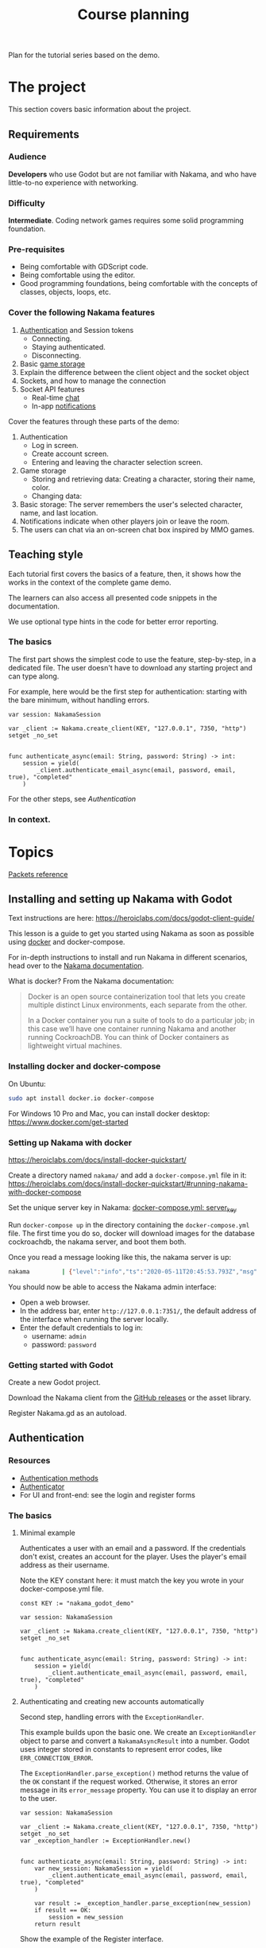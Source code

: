 #+TITLE: Course planning

Plan for the tutorial series based on the demo.

* The project

This section covers basic information about the project.

** Requirements

*** Audience

*Developers* who use Godot but are not familiar with Nakama, and who have little-to-no experience with networking.

*** Difficulty

*Intermediate*. Coding network games requires some solid programming foundation.

*** Pre-requisites

- Being comfortable with GDScript code.
- Being comfortable using the editor.
- Good programming foundations, being comfortable with the concepts of classes, objects, loops, etc.

*** Cover the following Nakama features

1. [[https://heroiclabs.com/docs/godot1.client1.guide/#sessions][Authentication]] and Session tokens
   + Connecting.
   + Staying authenticated.
   + Disconnecting.
2. Basic [[https://heroiclabs.com/docs/storage1.collections/][game storage]]
3. Explain the difference between the client object and the socket object
4. Sockets, and how to manage the connection
5. Socket API features
   + Real-time [[https://heroiclabs.com/docs/social-realtime-chat/][chat]]
   + In-app [[https://heroiclabs.com/docs/social-in-app-notifications/][notifications]]

Cover the features through these parts of the demo:

1. Authentication
   + Log in screen.
   + Create account screen.
   + Entering and leaving the character selection screen.
2. Game storage
   + Storing and retrieving data: Creating a character, storing their name, color.
   + Changing data:
3. Basic storage: The server remembers the user's selected character, name, and
  last location.
4. Notifications indicate when other players join or leave the room.
5. The users can chat via an on-screen chat box inspired by MMO games.

** Teaching style

Each tutorial first covers the basics of a feature, then, it shows how the works in the context of the complete game demo.

The learners can also access all presented code snippets in the documentation.

We use optional type hints in the code for better error reporting.

*** The basics

The first part shows the simplest code to use the feature, step-by-step, in a dedicated file. The user doesn't have to download any starting project and can type along.

For example, here would be the first step for authentication: starting with the bare minimum, without handling errors.

#+BEGIN_SRC gdscript
var session: NakamaSession

var _client := Nakama.create_client(KEY, "127.0.0.1", 7350, "http") setget _no_set


func authenticate_async(email: String, password: String) -> int:
	session = yield(
		_client.authenticate_email_async(email, password, email, true), "completed"
	)
#+END_SRC

For the other steps, see [[*Authentication][Authentication]]

*** In context.

* Topics

[[file:packets.md::Packets and storage data structures][Packets reference]]

** Installing and setting up Nakama with Godot

Text instructions are here: https://heroiclabs.com/docs/godot-client-guide/

This lesson is a guide to get you started using Nakama as soon as possible using [[https://www.docker.com/][docker]] and docker-compose.

For in-depth instructions to install and run Nakama in different scenarios, head over to the [[https://heroiclabs.com/docs/install-docker-quickstart/][Nakama documentation]].

What is docker? From the Nakama documentation:

#+begin_quote
Docker is an open source containerization tool that lets you create multiple distinct Linux environments, each separate from the other.

In a Docker container you run a suite of tools to do a particular job; in this case we’ll have one container running Nakama and another running CockroachDB. You can think of Docker containers as lightweight virtual machines.
#+end_quote

*** Installing docker and docker-compose

On Ubuntu:

#+BEGIN_SRC sh
sudo apt install docker.io docker-compose
#+END_SRC

For Windows 10 Pro and Mac, you can install docker desktop: https://www.docker.com/get-started

*** Setting up Nakama with docker

 https://heroiclabs.com/docs/install-docker-quickstart/


Create a directory named ~nakama/~ and add a ~docker-compose.yml~ file in it: https://heroiclabs.com/docs/install-docker-quickstart/#running-nakama-with-docker-compose

Set the unique server key in Nakama: [[file:../nakama/docker-compose.yml::exec /nakama/nakama --name nakama1 --database.address root@cockroachdb:26257 --socket.server_key "nakama_godot_demo"][docker-compose.yml: server_key]]

Run ~docker-compose up~ in the directory containing the ~docker-compose.yml~ file. The first time you do so, docker will download images for the database cockroachdb, the nakama server, and boot them both.

Once you read a message looking like this, the nakama server is up:

#+begin_src sh
nakama         | {"level":"info","ts":"2020-05-11T20:45:53.793Z","msg":"Startup done"}
#+end_src

You should now be able to access the Nakama admin interface:

- Open a web browser.
- In the address bar, enter ~http://127.0.0.1:7351/~, the default address of the interface when running the server locally.
- Enter the default credentials to log in:
  + username: ~admin~
  + password: ~password~

*** Getting started with Godot

Create a new Godot project.

Download the Nakama client from the [[https://github.com/heroiclabs/nakama-godot/releases][GitHub releases]] or the asset library.

Register Nakama.gd as an autoload.

** Authentication

*** Resources

- [[file:../godot/src/Autoload/ServerConnection.gd::func register_async(email: String, password: String) -> int:][Authentication methods]]
- [[file:../godot/src/Autoload/Delegates/Authenticator.gd::Delegate class that handles logging in and registering accounts. Holds the][Authenticator]]
- For UI and front-end: see the login and register forms

*** The basics

**** Minimal example

Authenticates a user with an email and a password. If the credentials don't exist, creates an account for the player. Uses the player's email address as their username.

Note the KEY constant here: it must match the key you wrote in your docker-compose.yml file.

#+BEGIN_SRC gdscript
const KEY := "nakama_godot_demo"

var session: NakamaSession

var _client := Nakama.create_client(KEY, "127.0.0.1", 7350, "http") setget _no_set


func authenticate_async(email: String, password: String) -> int:
	session = yield(
		_client.authenticate_email_async(email, password, email, true), "completed"
	)
#+END_SRC

**** Authenticating and creating new accounts automatically

Second step, handling errors with the ~ExceptionHandler~.

This example builds upon the basic one. We create an ~ExceptionHandler~ object to parse and convert a ~NakamaAsyncResult~ into a number. Godot uses integer stored in constants to represent error codes, like ~ERR_CONNECTION_ERROR~.

The ~ExceptionHandler.parse_exception()~ method returns the value of the ~OK~ constant if the request worked. Otherwise, it stores an error message in its ~error_message~ property. You can use it to display an error to the user.

#+BEGIN_SRC gdscript
var session: NakamaSession

var _client := Nakama.create_client(KEY, "127.0.0.1", 7350, "http") setget _no_set
var _exception_handler := ExceptionHandler.new()


func authenticate_async(email: String, password: String) -> int:
	var new_session: NakamaSession = yield(
		_client.authenticate_email_async(email, password, email, true), "completed"
	)

	var result := _exception_handler.parse_exception(new_session)
	if result == OK:
		session = new_session
	return result
#+END_SRC

Show the example of the Register interface.

*** In context

**** Storing and reusing the user's auth token

Storing the auth token on the user's computer to restore session.

[[file:../godot/src/Autoload/Delegates/Authenticator.gd::class SessionFileWorker:][Authenticator.SessionFileWorker]]

#+BEGIN_SRC gdscript
class SessionFileWorker:
	const AUTH := "user://auth"

	static func write_auth_token(email: String, token: String, password: String) -> void:
		var file := File.new()

		#warning-ignore: return_value_discarded
		file.open_encrypted_with_pass(AUTH, File.WRITE, password)

		file.store_line(email)
		file.store_line(token)

		file.close()

	static func recover_session_token(email: String, password: String) -> String:
		var file := File.new()
		var error := file.open_encrypted_with_pass(AUTH, File.READ, password)

		if error == OK:
			var auth_email := file.get_line()
			var auth_token := file.get_line()
			file.close()

			if auth_email == email:
				return auth_token

		return ""
#+END_SRC

Using the ~SessionFileWorker~ to store and recover the auth token.

[[file:../godot/src/Autoload/Delegates/Authenticator.gd::func login_async(email: String, password: String) -> int:][Authenticator.login_async()]]

#+BEGIN_SRC gdscript
func login_async(email: String, password: String) -> int:
	var token := SessionFileWorker.recover_session_token(email, password)
	if token != "":
		var new_session: NakamaSession = _client.restore_session(token)
		if new_session.valid and not new_session.expired:
			session = new_session
			yield(Engine.get_main_loop(), "idle_frame")
			return OK

	# If previous session is unavailable, invalid or expired
	var new_session: NakamaSession = yield(
		_client.authenticate_email_async(email, password, null, false), "completed"
	)
	var parsed_result := _exception_handler.parse_exception(new_session)
	if parsed_result == OK:
		session = new_session
		SessionFileWorker.write_auth_token(email, session.token, password)

	return parsed_result
#+END_SRC

**** Overview of LoginAndRegister in the demo

Run through how the ~MainMenu~'s code structure with ~LoginAndRegister~. The interface only emits signals to which ~MainMenu~ connects.

Below is the authentication logic.  adds a loop that attempts to authenticate up to three times

#+BEGIN_SRC gdscript
# MainMenu.gd
const MAX_REQUEST_ATTEMPTS := 3
var _server_request_attempts := 0


func authenticate_user(email: String, password: String, do_remember_email := false) -> int:
	var result := -1

	login_and_register.is_enabled = false
	while result != OK:
		if _server_request_attempts == MAX_REQUEST_ATTEMPTS:
			break
		_server_request_attempts += 1
		result = yield(ServerConnection.login_async(email, password), "completed")

	if result == OK:
		if do_remember_email:
			ServerConnection.save_email(email)
		open_character_menu()
	else:
		login_and_register.status = "Error code %s: %s" % [result, ServerConnection.error_message]
		login_and_register.is_enabled = true

	_server_request_attempts = 0
	return result
#+END_SRC

Here's the code to remember the user's email in ~ServerConnection~. It's stored locally in a ~.ini~ file.

#+BEGIN_SRC gdscript
# ServerConnection
func save_email(email: String) -> void:
	EmailConfigWorker.save_email(email)


class EmailConfigWorker:
	const CONFIG := "user://config.ini"

	# Saves the email to the config file.
	static func save_email(email: String) -> void:
		var file := ConfigFile.new()
		file.load(CONFIG)
		file.set_value("connection", "last_email", email)
		file.save(CONFIG)
#+END_SRC

** Creating and connecting to a socket using a session (connect to server async)

*** Resources

[[file:../godot/src/Autoload/ServerConnection.gd::func connect_to_server_async() -> int:][Live server connection (connecting to a socket)]]

*** The basics

The snippets below and following examples build upon previous ones.

To connect to the server, we have to first request Nakama to create a socket. A socket is a communication link between the client and the server. It's an end-point that allows the server and the client to communicate with one-another.

We create the socket from our previously-created client object. Then, we connect to the server using the socket.

As with any client-server communication, the sockets' methods are coroutines, and they return a result from the request. We can parse that result using ~ExceptionHandler.parse_exception()~ to convert it to a Godot error number.

#+BEGIN_SRC gdscript
var session: NakamaSession

var _client := Nakama.create_client(KEY, "127.0.0.1", 7350, "http") setget _no_set
var _exception_handler := ExceptionHandler.new()

var _socket: NakamaSocket


func connect_to_server_async() -> int:
	# Create and store a socket from the client object.
	_socket = Nakama.create_socket_from(_client)

	# Try to connect to the running Nakama server through the socket.
	var result: NakamaAsyncResult = yield(
		_socket.connect_async(_authenticator.session), "completed"
	)
	# Convert the result to an integer error code.
	var parsed_result: int = _exception_handler.parse_exception(result)
    return parsed_result
#+END_SRC

The ~NakamaSocket~ has some signals to which you can connect. They allow you to receive messages, new connections, and to handle errors:

#+BEGIN_SRC gdscript
func connect_to_server_async() -> int:
	_socket = Nakama.create_socket_from(_client)

	var result: NakamaAsyncResult = yield(
		_socket.connect_async(_authenticator.session), "completed"
	)
	var parsed_result := _exception_handler.parse_exception(result)

	if parsed_result == OK:
		_socket.connect("connected", self, "_on_NakamaSocket_connected")
		_socket.connect("closed", self, "_on_NakamaSocket_closed")
		_socket.connect("received_error", self, "_on_NakamaSocket_received_error")
		_socket.connect("received_match_presence", self, "_on_NakamaSocket_received_match_presence")
		_socket.connect("received_match_state", self, "_on_NakamaSocket_received_match_state")
		_socket.connect("received_channel_message", self, "_on_NamakaSocket_received_channel_message")

	return parsed_result
#+END_SRC

For example, when the socket closed, you can free the object:

#+BEGIN_SRC gdscript
func connect_to_server_async() -> int:
# ...
	if parsed_result == OK:
		_socket.connect("closed", self, "_on_NakamaSocket_closed")
# ...


func _on_NakamaSocket_closed() -> void:
	_socket = null
#+END_SRC

*** In context

Show the log out button in [[../godot/src/UI/Menus/Characters/CharacterMenu.tscn][CharacterMenu]] and socket callbacks in ~ServerConnection~. See [[file:../godot/src/Autoload/ServerConnection.gd::func _on_NakamaSocket_connected() -> void:][ServerConnection's socket callbacks]].

Use breakpoints and the debugger to step through the code and break down some of the code's flow.

Note: when you close Godot, the Nakama client data cleans up by itself.

** Responding to successful connection, joining the world

This tutorial builds upon the previous two.

*** Resources

- [[file:../godot/src/Autoload/ServerConnection.gd::func join_world_async() -> int:][Joining the world]]
- [[file:../nakama/modules/world_rpc.lua::local function get_world_id(_, _)][Nakama server's get_world_id() RPC]]

*** The basics

Joining a game world involves code both on the client and on the server through a Remote Procedure Call (RPC).

Remote Procedure Calls are procedures (functions) exposed from the server to the client, and that the client can call remotely. They are generally requests for the server to do something specific or to provide the client with some information, outside of the game loop.

The exact code you need in your game depends on the way you implement your server's game logic. Our example only contains one world or level created on the server that players can join. But even so, our server code builds the foundation for having a list of worlds, each world being any place, big or small, where players can interact. For example, a world could be a dungeon instance in an MMORPG, a large open world with hundreds of players, a team match in a First-Person Shooter, or a lobby where players wait together.

Creating and joining worlds, or matches in Nakama's terminology, is done through the realtime-multiplayer API: https://heroiclabs.com/docs/gameplay-multiplayer-realtime/

To join a world, we first ask the server to give us a world's ID through an RPC:

#+BEGIN_SRC gdscript
# The properties come from previous tutorials.
var session: NakamaSession

var _client := Nakama.create_client(KEY, "127.0.0.1", 7350, "http") setget _no_set
var _exception_handler := ExceptionHandler.new()
var _socket: NakamaSocket


func join_world_async() -> int:
    var world: NakamaAPI.ApiRpc = yield(
        _client.rpc_async(_authenticator.session, "get_world_id", ""), "completed"
    )
#+END_SRC

The ~rpc_async()~ method of the ~NakamaClient~ called a registered function on the server, here named ~get_world_id~ and that doesn't take any parameter.

We define that function in one of our server's module. You can do so in go or lua, we chose lua. See [[../nakama/modules/world_rpc.lua]]

#+BEGIN_SRC lua
local nakama = require("nakama")

-- Returns the first existing match in namaka's match list or creates one if there is none.
local function get_world_id(_, _)
    local matches = nakama.match_list()
    local current_match = matches[1]

    if current_match == nil then
        return nakama.match_create("world_control", {})
    else
        return current_match.match_id
    end
end

nakama.register_rpc(get_world_id, "get_world_id")
#+END_SRC

Handling errors.

#+BEGIN_SRC gdscript
var _world_id: String setget _no_set
# Lists other clients present in the game world we connect to.
var presences := {} setget _no_set


func join_world_async() -> int:
    var world: NakamaAPI.ApiRpc = yield(
        _client.rpc_async(_authenticator.session, "get_world_id", ""), "completed"
    )

    var parsed_result := _exception_handler.parse_exception(world)
    if parsed_result != OK:
        return parsed_result

    _world_id = world.payload
#+END_SRC

Joining the world created by the server.

#+BEGIN_SRC gdscript
func join_world_async() -> int:
# ...
	var match_join_result: NakamaRTAPI.Match = yield(
		_socket.join_match_async(_world_id), "completed"
	)
	var parsed_result := _exception_handler.parse_exception(match_join_result)

	if parsed_result == OK:
		for presence in match_join_result.presences:
			presences[presence.user_id] = presence

	return parsed_result
#+END_SRC

*** In context

See the transition from the CharacterMenu to MainMenu. For each presence in the ~presences~ dictionary, we create a character and use signals to update it when we get new information from the server.

** Sending/receiving messages, and joining/responding in chat

Joining the chat happens in ~ServerConnection.join_world_async()~ in our game.

All the send_ methods and _received signals and their callbacks

[[file:../godot/src/Autoload/ServerConnection.gd::func send_text_async(text: String) -> int:][Send text]]

** Storing data from client, storing data from server

Functions that use the _storage_worker, for example: [[file:../godot/src/Autoload/ServerConnection.gd::func store_last_player_character_async(name: String, color: Color) -> int:][Store last player character]]
** Brief overview of the server's admin dashboard

How to access the backend, monitor, and clear data.

* To cover

** Difference between NakamaClient and the NakamaSocket objects

The NakamaClient is the interface from which clients communicate with the server in a more indirect way. It allows to call to a user's storage, contact RPC functions, etc. That's why it can just be created even when you're not connected. From the client, you create an authentication session, and a socket.

The NakamaSocket, on the other hand, is the live connection, the pulsing direct channel between a game's server and the game client's code.

For more info: [[https://heroiclabs.com/docs/unity-client-guide/][Unity tutorial]]

** Authoritative server

When creating multiplayer games, unless played on a local network, the server should always have the last word on what is happening in the game.

We need to do that so all players stay synchronized and can play together. Another important reason is to prevent players from cheating or exploiting the game's code. In commercial online games, there is a lot of code engineered to prevent cheating as much as possible, a difficult task.

In our example game, the server updates the game's state only 10 times per second. This limits the server's load and the bandwidth consumption. On each tick, the server calculates where each character should be and sends the information to each client. The clients receive the updates with delays and at different times, depending on their location or the quality of their internet connection, for example.

On the client's side, you can end up with a few frames without any new information coming. In our demo, we project each player's motion linearly projection to keep the game moving until server updates come in. Godot's Tween node smoothly interpolates between each character's last known position and their projected motion for us.

*** Skips in the characters' motion

If you test the project with two instances of the game, you will notice some hiccups in the non-player-controlled characters' motion.
